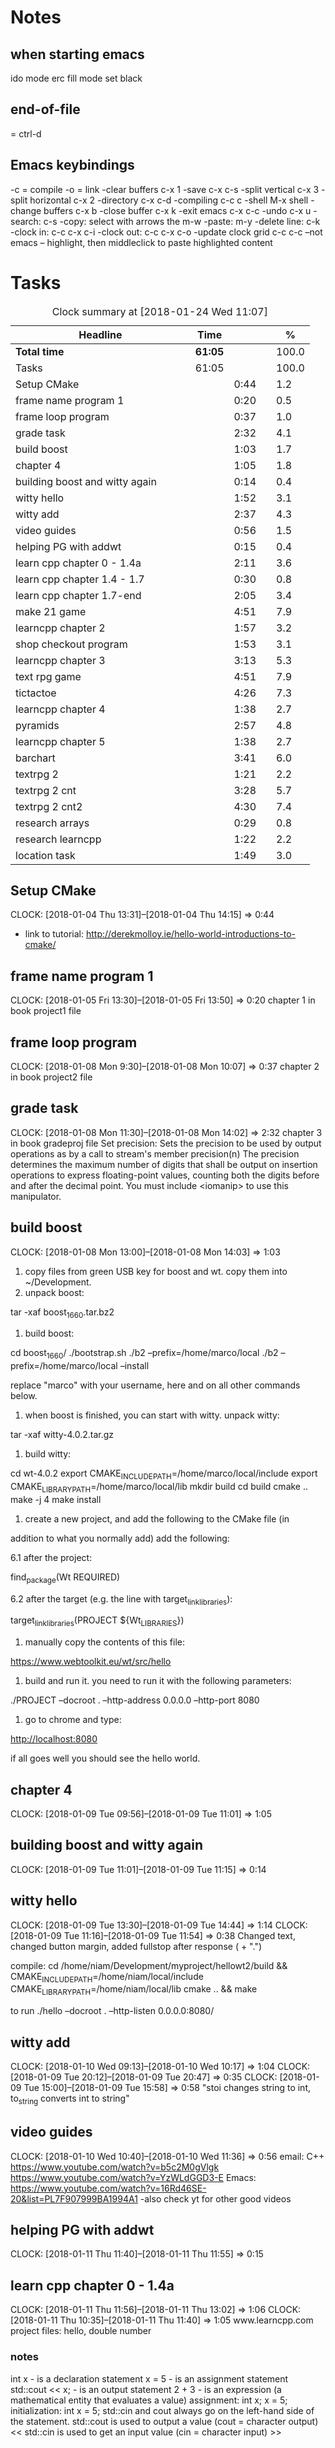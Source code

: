 * Notes
** when starting emacs
   ido mode
   erc fill mode
   set black

** end-of-file
    = ctrl-d

** Emacs keybindings

-c = compile
-o = link
-clear buffers c-x 1
-save  c-x c-s
-split vertical c-x 3
-split horizontal c-x 2
-directory c-x c-d
-compiling c-c c
-shell M-x shell
-change buffers c-x b
-close buffer c-x k
-exit emacs c-x c-c
-undo c-x u
-search: c-s
-copy: select with arrows the m-w
-paste: m-y
-delete line: c-k
-clock in: c-c c-x c-i
-clock out: c-c c-x c-o
-update clock grid c-c c-c
--not emacs -- highlight, then middleclick to paste highlighted content

* Tasks

#+begin: clocktable :maxlevel 3 :scope subtree :indent nil :emphasize nil :scope file :narrow 75 :formula %
#+CAPTION: Clock summary at [2018-01-24 Wed 11:07]
| <75>                                                                        |         |      |   |       |
| Headline                                                                    | Time    |      |   |     % |
|-----------------------------------------------------------------------------+---------+------+---+-------|
| *Total time*                                                                | *61:05* |      |   | 100.0 |
|-----------------------------------------------------------------------------+---------+------+---+-------|
| Tasks                                                                       | 61:05   |      |   | 100.0 |
| Setup CMake                                                                 |         | 0:44 |   |   1.2 |
| frame name program 1                                                        |         | 0:20 |   |   0.5 |
| frame loop program                                                          |         | 0:37 |   |   1.0 |
| grade task                                                                  |         | 2:32 |   |   4.1 |
| build boost                                                                 |         | 1:03 |   |   1.7 |
| chapter 4                                                                   |         | 1:05 |   |   1.8 |
| building boost and witty again                                              |         | 0:14 |   |   0.4 |
| witty hello                                                                 |         | 1:52 |   |   3.1 |
| witty add                                                                   |         | 2:37 |   |   4.3 |
| video guides                                                                |         | 0:56 |   |   1.5 |
| helping PG with addwt                                                       |         | 0:15 |   |   0.4 |
| learn cpp chapter 0 - 1.4a                                                  |         | 2:11 |   |   3.6 |
| learn cpp chapter 1.4 - 1.7                                                 |         | 0:30 |   |   0.8 |
| learn cpp chapter 1.7-end                                                   |         | 2:05 |   |   3.4 |
| make 21 game                                                                |         | 4:51 |   |   7.9 |
| learncpp chapter 2                                                          |         | 1:57 |   |   3.2 |
| shop checkout program                                                       |         | 1:53 |   |   3.1 |
| learncpp chapter 3                                                          |         | 3:13 |   |   5.3 |
| text rpg game                                                               |         | 4:51 |   |   7.9 |
| tictactoe                                                                   |         | 4:26 |   |   7.3 |
| learncpp chapter 4                                                          |         | 1:38 |   |   2.7 |
| pyramids                                                                    |         | 2:57 |   |   4.8 |
| learncpp chapter 5                                                          |         | 1:38 |   |   2.7 |
| barchart                                                                    |         | 3:41 |   |   6.0 |
| textrpg 2                                                                   |         | 1:21 |   |   2.2 |
| textrpg 2 cnt                                                               |         | 3:28 |   |   5.7 |
| textrpg 2 cnt2                                                              |         | 4:30 |   |   7.4 |
| research arrays                                                             |         | 0:29 |   |   0.8 |
| research learncpp                                                           |         | 1:22 |   |   2.2 |
| location task                                                               |         | 1:49 |   |   3.0 |
#+TBLFM: $5='(org-clock-time% @3$2 $2..$4);%.1f
#+end

** Setup CMake
   CLOCK: [2018-01-04 Thu 13:31]--[2018-01-04 Thu 14:15] =>  0:44

- link to tutorial: http://derekmolloy.ie/hello-world-introductions-to-cmake/

** frame name program 1
   CLOCK: [2018-01-05 Fri 13:30]--[2018-01-05 Fri 13:50] =>  0:20
   chapter 1 in book
   project1 file

** frame loop program
   CLOCK: [2018-01-08 Mon 9:30]--[2018-01-08 Mon 10:07] =>  0:37
   chapter 2 in book
   project2 file
** grade task
   CLOCK: [2018-01-08 Mon 11:30]--[2018-01-08 Mon 14:02] =>  2:32
   chapter 3 in book
   gradeproj file
  Set precision:
  Sets the precision to be used by output operations as by a call to stream's member precision(n)
  The precision determines the maximum number of digits that shall be output on insertion operations to express floating-point values, counting both the digits before and after the decimal point.
  You must include <iomanip> to use this manipulator.

** build boost
   CLOCK: [2018-01-08 Mon 13:00]--[2018-01-08 Mon 14:03] =>  1:03

1. copy files from green USB key for boost and wt. copy them into ~/Development.
2. unpack boost:

tar -xaf boost_1_66_0.tar.bz2

3. build boost:

cd boost_1_66_0/
./bootstrap.sh
./b2 --prefix=/home/marco/local
./b2 --prefix=/home/marco/local --install

replace "marco" with your username, here and on all other commands below.

4. when boost is finished, you can start with witty. unpack witty:

tar -xaf witty-4.0.2.tar.gz

5. build witty:

cd wt-4.0.2
export CMAKE_INCLUDE_PATH=/home/marco/local/include
export CMAKE_LIBRARY_PATH=/home/marco/local/lib
mkdir build
cd build
cmake ..
make -j 4
make install

6. create a new project, and add the following to the CMake file (in
addition to what you normally add) add the following:

6.1 after the project:

find_package(Wt REQUIRED)

6.2 after the target (e.g. the line with target_link_libraries):

target_link_libraries(PROJECT ${Wt_LIBRARIES})

7. manually copy the contents of this file:

https://www.webtoolkit.eu/wt/src/hello

8. build and run it. you need to run it with the following parameters:

./PROJECT  --docroot . --http-address 0.0.0.0 --http-port 8080

9. go to chrome and type:

http://localhost:8080

if all goes well you should see the hello world.

** chapter 4
   CLOCK: [2018-01-09 Tue 09:56]--[2018-01-09 Tue 11:01] =>  1:05
** building boost and witty again
   CLOCK: [2018-01-09 Tue 11:01]--[2018-01-09 Tue 11:15] =>  0:14
** witty hello
   CLOCK: [2018-01-09 Tue 13:30]--[2018-01-09 Tue 14:44] =>  1:14
   CLOCK: [2018-01-09 Tue 11:16]--[2018-01-09 Tue 11:54] =>  0:38
   Changed text, changed button margin, added fullstop after response ( + ".")

compile:
cd /home/niam/Development/myproject/hellowt2/build && CMAKE_INCLUDE_PATH=/home/niam/local/include CMAKE_LIBRARY_PATH=/home/niam/local/lib cmake .. && make

  to run ./hello --docroot . --http-listen 0.0.0.0:8080/


** witty add
   CLOCK: [2018-01-10 Wed 09:13]--[2018-01-10 Wed 10:17] =>  1:04
   CLOCK: [2018-01-09 Tue 20:12]--[2018-01-09 Tue 20:47] =>  0:35
   CLOCK: [2018-01-09 Tue 15:00]--[2018-01-09 Tue 15:58] =>  0:58
"stoi changes string to int, to_string converts int to string"
** video guides
   CLOCK: [2018-01-10 Wed 10:40]--[2018-01-10 Wed 11:36] =>  0:56
email:
C++
https://www.youtube.com/watch?v=b5c2M0gVlgk
https://www.youtube.com/watch?v=YzWLdGGD3-E
Emacs:
https://www.youtube.com/watch?v=16Rd46SE-20&list=PL7F907999BA1994A1
-also check yt for other good videos
** helping PG with addwt
   CLOCK: [2018-01-11 Thu 11:40]--[2018-01-11 Thu 11:55] =>  0:15

** learn cpp chapter 0 - 1.4a
   CLOCK: [2018-01-11 Thu 11:56]--[2018-01-11 Thu 13:02] =>  1:06
   CLOCK: [2018-01-11 Thu 10:35]--[2018-01-11 Thu 11:40] =>  1:05
   www.learncpp.com
   project files: hello, double number
*** notes
int x - is a declaration statement
x = 5 - is an assignment statement
std::cout << x; - is an output statement
2 + 3 - is an expression (a mathematical entity that evaluates a value)
assignment:
int x;
x = 5;
initialization:
int x = 5;
std::cin and cout always go on the left-hand side of the statement.
std::cout is used to output a value (cout = character output) <<
std::cin is used to get an input value (cin = character input) >>
** learn cpp chapter 1.4 - 1.7
   CLOCK: [2018-01-11 Thu 13:15]--[2018-01-11 Thu 13:45] => 0:30
** learn cpp chapter 1.7-end
   CLOCK: [2018-01-12 Fri 10:00]--[2018-01-12 Fri 10:20] =>  0:20
   CLOCK: [2018-01-11 Thu 14:30]--[2018-01-11 Thu 16:15] =>  1:45
   made calculator - project file in learncpp
** make 21 game
   CLOCK: [2018-01-12 Fri 13:30]--[2018-01-12 Fri 16:59] =>  3:29
   CLOCK: [2018-01-12 Fri 11:06]--[2018-01-12 Fri 12:17] =>  1:11
   CLOCK: [2018-01-12 Fri 10:37]--[2018-01-12 Fri 10:48] =>  0:11
*** notes
do{
statement
}while (...);

srand((unsigned)time(0)); -- make rand unpredictable
(rand() % 11) + 1; --- rand num between 1 and 11.

** learncpp chapter 2
   CLOCK: [2018-01-15 Mon 10:16]--[2018-01-15 Mon 11:55] =>  1:39
   CLOCK: [2018-01-12 Fri 10:48]--[2018-01-12 Fri 11:06] =>  0:18
** shop checkout program
   CLOCK: [2018-01-15 Mon 13:30]--[2018-01-15 Mon 14:30] =>  1:00
   CLOCK: [2018-01-15 Mon 12:07]--[2018-01-15 Mon 13:00] =>  0:53
*** notes
better solution - https://www.youtube.com/watch?v=0Q0LRCH98fw
** learncpp chapter 3
   CLOCK: [2018-01-17 Wed 9:30]--[2018-01-17 Wed 11:42] =>  2:12
   CLOCK: [2018-01-15 Mon 14:40]--[2018-01-15 Mon 15:41] =>  1:01
*** notes
static cast<double>x to convert integer division to float.
int x = 5;
int y = ++x; // x is now equal to 6, and 6 is assigned to y
int x = 5;
int y = x++; // 5 is assigned to y, and x is now equal to 6

** text rpg game
   CLOCK: [2018-01-16 Tue 14:10]--[2018-01-16 Tue 15:36] =>  1:26
   CLOCK: [2018-01-16 Tue 12:30]--[2018-01-16 Tue 14:04] =>  1:34
   CLOCK: [2018-01-16 Tue 10:00]--[2018-01-16 Tue 11:51] =>  1:51

*** notes
class classname {
public:
    int var;
    int var;
    int var;
};

in main -- classname.var = 12..

exit(0); - terminate program.

** tictactoe
   CLOCK: [2018-01-17 Wed 14:15]--[2018-01-17 Wed 16:30] => 2:15
   CLOCK: [2018-01-17 Wed 13:00]--[2018-01-17 Wed 14:11] =>  1:11
   CLOCK: [2018-01-17 Wed 11:30]--[2018-01-17 Wed 12:30] => 1:00
** learncpp chapter 4
   CLOCK: [2018-01-18 Thu 10:22]--[2018-01-18 Thu 11:00] => 1:38
   CLOCK: [2018-01-18 Thu 9:00]--[2018-01-18 Thu 10:00] =>  1:00
** pyramids
   CLOCK: [2018-01-18 Thu 13:00]--[2018-01-18 Thu 15:57] =>  2:57
** learncpp chapter 5
   CLOCK: [2018-01-19 Fri 16:00]--[2018-01-19 Fri 17:] => 1:00
   CLOCK: [2018-01-19 Fri 9:00]--[2018-01-19 Fri 10:38] =>  1:38
** barchart
   CLOCK: [2018-01-19 Fri 14:40]--[2018-01-19 Fri 16:00] => 1:20
   CLOCK: [2018-01-19 Fri 14:00]--[2018-01-19 Fri 14:30] =>  0:30
   CLOCK: [2018-01-19 Fri 10:39]--[2018-01-19 Fri 12:30] => 1:51
** textrpg 2
   CLOCK: [2018-01-22 Mon 10:28]--[2018-01-22 Mon 11:49] =>  1:21
   -- turned mission 1 into a function called tutorial
   -- started a new part to the game ---- discuss objectives
** textrpg 2 cnt
   CLOCK: [2018-01-22 Mon 16:45]--[2018-01-22 Mon 17:00] =>  0:15
   CLOCK: [2018-01-22 Mon 16:16]--[2018-01-22 Mon 16:40] =>  0:24
   CLOCK: [2018-01-22 Mon 15:50]--[2018-01-22 Mon 16:15] =>  0:25
   CLOCK: [2018-01-22 Mon 14:20]--[2018-01-22 Mon 15:44] =>  1:24
   CLOCK: [2018-01-22 Mon 12:50]--[2018-01-22 Mon 13:13] =>  0:23
   CLOCK: [2018-01-22 Mon 12:13]--[2018-01-22 Mon 12:50] =>  0:37
   --1 -- set class, set variables, loop to allocate points to variables
   --2 -- intro
   --3 -- first choice, battle system
   --4 -- compare code
   --5 -- level up system
   --6 -- compare code
** textrpg 2 cnt2
   CLOCK: [2018-01-23 Tue 14:40]--[2018-01-23 Tue 15:15] =>  0:35
   CLOCK: [2018-01-23 Tue 13:30]--[2018-01-23 Tue 14:36] =>  1:06
   CLOCK: [2018-01-23 Tue 11:58]--[2018-01-23 Tue 12:26] =>  0:28
   CLOCK: [2018-01-23 Tue 11:00]--[2018-01-23 Tue 11:24] =>  0:24
   CLOCK: [2018-01-23 Tue 09:51]--[2018-01-23 Tue 10:57] =>  1:06
   CLOCK: [2018-01-23 Tue 09:00]--[2018-01-23 Tue 09:51] =>  0:51
   --1 --Tried to change code into seperate functions.
   --2 --Expanded game.
   --3 --Comparing code, discussing task.
   --4 --Implementing array.
   --5 --Implement 21 game into rpg, (move return into playGame false).
   --6 --Compare code, discuss next task
** research arrays
   CLOCK: [2018-01-23 Tue 11:28]--[2018-01-23 Tue 11:57] =>  0:29
** research learncpp
   CLOCK: [2018-01-23 Tue 15:15]--[2018-01-23 Tue 16:37] =>  1:22
** location task
   CLOCK: [2018-01-24 Wed 10:27]--[2018-01-24 Wed 11:06] =>  0:39
   CLOCK: [2018-01-24 Wed 09:14]--[2018-01-24 Wed 10:24] =>  1:10
   --1 --Make class, set location, take user input, display details
   --2 --Calculate distance between, and time
